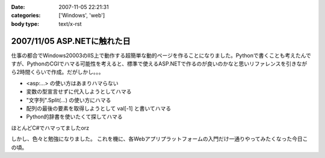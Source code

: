 :date: 2007-11-05 22:21:31
:categories: ['Windows', 'web']
:body type: text/x-rst

============================
2007/11/05 ASP.NETに触れた日
============================

仕事の都合でWindows20003のIIS上で動作する超簡単な動的ページを作ることになりました。Pythonで書くことも考えたんですが、PythonのCGIでハマる可能性を考えると、標準で使えるASP.NETで作るのが良いのかなと思いリファレンスを引きながら2時間くらいで作成。だがしかし。。。

- <asp:...> の使い方はあまりハマらない
- 変数の型宣言せずに代入しようとしてハマる
- "文字列".Split(...) の使い方にハマる
- 配列の最後の要素を取得しようとして val[-1] と書いてハマる
- Python的辞書を使いたくて探してハマる

ほとんどC#でハマってましたorz

しかし、色々と勉強になりました。
これを機に、各Webアプリプラットフォームの入門だけ一通りやってみたくなった今日この頃。


.. :extend type: text/html
.. :extend:
